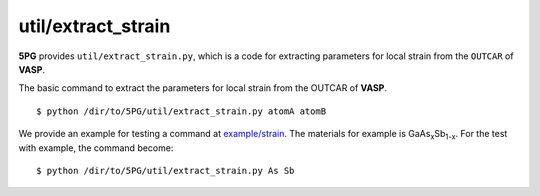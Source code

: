 util/extract_strain
~~~~~~~~~~~~~~~~~~~

**5PG** provides ``util/extract_strain.py``, which is a code for extracting parameters for local strain from the ``OUTCAR`` of **VASP**.

The basic command to extract the parameters for local strain from the OUTCAR of **VASP**.

::

 $ python /dir/to/5PG/util/extract_strain.py atomA atomB

We provide an example for testing a command at `example/strain <https://github.com/Han-Gyuseung/5PG/tree/main/example/strain>`_.
The materials for example is GaAs\ :sub:`x`\ Sb\ :sub:`1-x`\ . For the test with example, the command become:

::

 $ python /dir/to/5PG/util/extract_strain.py As Sb
